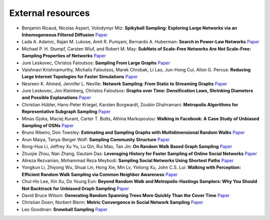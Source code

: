 External resources
==================

* Benjamin Ricaud, Nicolas Aspert, Volodymyr Miz: **Spikyball Sampling: Exploring Large Networks via an Inhomogeneous Filtered Diffusion** `Paper <https://arxiv.org/abs/2010.11786>`_

* Lada A. Adamic, Rajan M. Lukose, Amit R. Puniyani, Bernardo A. Huberman: **Search in Power-Law Networks** `Paper <https://arxiv.org/pdf/cs/0103016.pdf>`_

* Michael P. H. Stumpf, Carsten Wiuf, and Robert M. May: **SubNets of Scale-Free Networks Are Not Scale-Free: Sampling Properties of Networks** `Paper <https://www.pnas.org/content/102/12/4221>`_

* Jure Leskovec, Christos Faloutsos: **Sampling From Large Graphs** `Paper <https://cs.stanford.edu/people/jure/pubs/sampling-kdd06.pdf>`_

* Vaishnavi Krishnamurthy, Michalis Faloutsos, Marek Chrobak, Li Lao, Jun-Hong Cui, Allon G. Percus: **Reducing Large Internet Topologies for Faster Simulations** `Paper <https://link.springer.com/chapter/10.1007/11422778_27>`_

* Nesreen K. Ahmed, Jennifer L. Neville: **Network Sampling: From Static to Streaming Graphs** `Paper <https://dl.acm.org/doi/10.1145/2601438>`_

* Jure Leskovec, Jon Kleinberg, Christos Faloutsos: **Graphs over Time: Densification Laws, Shrinking Diameters and Possible Explanations** `Paper <https://www.cs.cornell.edu/home/kleinber/kdd05-time.pdf>`_

* Christian Hübler, Hans-Peter Kriegel, Karsten Borgwardt, Zoubin Ghahramani: **Metropolis Algorithms for Representative Subgraph Sampling** `Paper <http://mlcb.is.tuebingen.mpg.de/Veroeffentlichungen/papers/HueBorKriGha08.pdf>`_

* Minas Gjoka, Maciej Kurant, Carter T. Butts, Athina Markopoulou: **Walking in Facebook: A Case Study of Unbiased Sampling of OSNs** `Paper <https://ieeexplore.ieee.org/document/5462078>`_

* Bruno Ribeiro, Don Towsley: **Estimating and Sampling Graphs with Multidimensional Random Walks** `Paper <https://arxiv.org/abs/1002.1751>`_

* Arun Maiya, Tanya-Berger Wolf: **Sampling Community Structure** `Paper <http://arun.maiya.net/papers/maiya_etal-sampcomm.pdf>`_

* Rong-Hua Li, Jeffrey Xu Yu, Lu Qin, Rui Mao, Tan Jin: **On Random Walk Based Graph Sampling** `Paper <https://ieeexplore.ieee.org/document/7113345>`_

* Zhuojie Zhou, Nan Zhang, Gautam  Das: **Leveraging History for Faster Sampling of Online Social Networks** `Paper <https://dl.acm.org/doi/10.5555/2794367.2794373>`_

* Alireza Rezvanian, Mohammad Reza Meybodi: **Sampling Social Networks Using Shortest Paths** `Paper <https://www.sciencedirect.com/science/article/pii/S0378437115000321>`_

* Yongkun Li, Zhiyong Wu, Shuai Lin, Hong Xie, Min Lv, Yinlong Xu, John C.S. Lui: **Walking with Perception: Efficient Random Walk Sampling via Common Neighbor Awareness** `Paper <https://ieeexplore.ieee.org/document/8731555>`_

* Chul-Ho Lee, Xin Xu, Do Young Eun: **Beyond Random Walk and Metropolis-Hastings Samplers: Why You Should Not Backtrack for Unbiased Graph Sampling** `Paper <https://arxiv.org/abs/1204.4140>`_

* David Bruce Wilson: **Generating Random Spanning Trees More Quickly Than the Cover Time** `Paper <http://citeseerx.ist.psu.edu/viewdoc/download?doi=10.1.1.47.8598&rep=rep1&type=pdf>`_

* Christian Doerr, Norbert Blenn: **Metric Convergence in Social Network Sampling** `Paper <https://dl.acm.org/doi/10.1145/2491159.2491168>`_

* Leo Goodman: **Snowball Sampling** `Paper <https://projecteuclid.org/euclid.aoms/1177705148>`_

